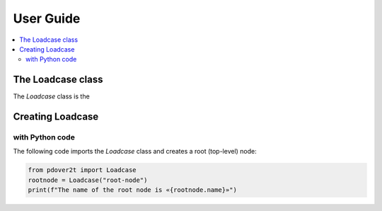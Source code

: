 User Guide
============


.. contents:: :local:

The Loadcase class
---------------------

The `Loadcase` class is the 


Creating Loadcase
---------------------

with Python code
^^^^^^^^^^^^^^^^

The following code imports the `Loadcase` class and creates a root (top-level) node:

.. code-block:: python

    from pdover2t import Loadcase
    rootnode = Loadcase("root-node")
    print(f"The name of the root node is «{rootnode.name}»")


